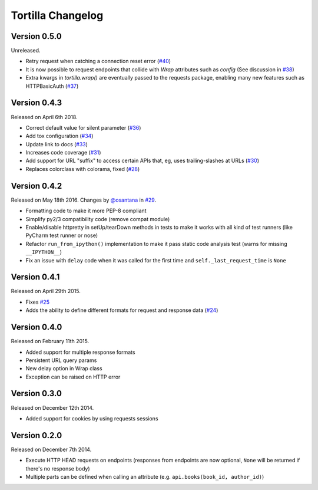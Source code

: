 Tortilla Changelog
==================

Version 0.5.0
-------------

Unreleased.

- Retry request when catching a connection reset error (`#40`_)
- It is now possible to request endpoints that collide with `Wrap`
  attributes such as `config` (See discussion in `#38`_)
- Extra kwargs in `tortilla.wrap()` are eventually passed to the
  requests package, enabling many new features such as HTTPBasicAuth
  (`#37`_)

.. _#40: https://github.com/tortilla/tortilla/pull/40
.. _#38: https://github.com/tortilla/tortilla/pull/38
.. _#37: https://github.com/tortilla/tortilla/pull/37

Version 0.4.3
-------------

Released on April 6th 2018.

- Correct default value for silent parameter (`#36`_)
- Add tox configuration (`#34`_)
- Update link to docs (`#33`_)
- Increases code coverage (`#31`_)
- Add support for URL "suffix" to access certain APIs that, eg, uses
  trailing-slashes at URLs (`#30`_)
- Replaces colorclass with colorama, fixed (`#28`_)

.. _#36: https://github.com/tortilla/tortilla/issues/36
.. _#34: https://github.com/tortilla/tortilla/pull/34
.. _#33: https://github.com/tortilla/tortilla/pull/33
.. _#31: https://github.com/tortilla/tortilla/pull/31
.. _#30: https://github.com/tortilla/tortilla/pull/30
.. _#28: https://github.com/tortilla/tortilla/issues/28

Version 0.4.2
-------------

Released on May 18th 2016. Changes by `@osantana`_ in `#29`_.

- Formatting code to make it more PEP-8 compliant
- Simplify py2/3 compatibility code (remove compat module)
- Enable/disable httpretty in setUp/tearDown methods in tests to make
  it works with all kind of test runners (like PyCharm test runner or
  nose)
- Refactor ``run_from_ipython()`` implementation to make it pass static
  code analysis test (warns for missing ``__IPYTHON__``)
- Fix an issue with ``delay`` code when it was called for the first
  time and ``self._last_request_time`` is ``None``

.. _@osantana: https://github.com/osantana
.. _#29: https://github.com/tortilla/tortilla/pull/29

Version 0.4.1
-------------

Released on April 29th 2015.

- Fixes `#25`_
- Adds the ability to define different formats for request and response
  data (`#24`_)

.. _#25: https://github.com/tortilla/tortilla/issues/25
.. _#24: https://github.com/tortilla/tortilla/pull/24

Version 0.4.0
-------------

Released on February 11th 2015.

- Added support for multiple response formats
- Persistent URL query params
- New delay option in Wrap class
- Exception can be raised on HTTP error

Version 0.3.0
-------------

Released on December 12th 2014.

- Added support for cookies by using requests sessions

Version 0.2.0
-------------

Released on December 7th 2014.

- Execute HTTP HEAD requests on endpoints (responses from endpoints are
  now optional, ``None`` will be returned if there's no response body)
- Multiple parts can be defined when calling an attribute (e.g.
  ``api.books(book_id, author_id)``)
